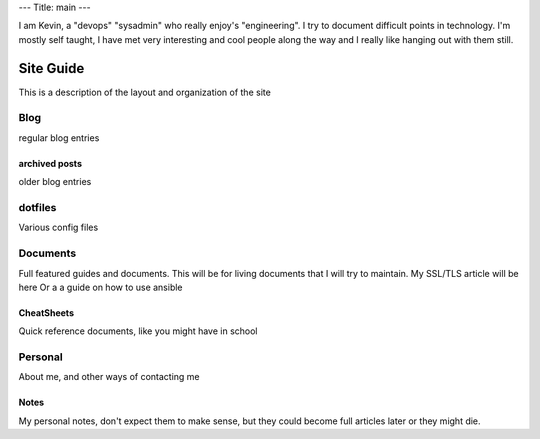 ---
Title: main
---

I am Kevin, a "devops" "sysadmin" who really enjoy's "engineering".
I try to document difficult points in technology. I'm mostly self taught, I have met very interesting and cool people along the way and I really like hanging out with them still.

##########
Site Guide
##########
This is a description of the layout and organization of the site

Blog
====
regular blog entries

archived posts
--------------
older blog entries


dotfiles
========
Various config files

Documents
=========
Full featured guides and documents. This will be for living documents that I will try to maintain. My SSL/TLS article will be here
Or a a guide on how to use ansible

CheatSheets
-----------
Quick reference documents, like you might have in school


Personal
========
About me, and other ways of contacting me

Notes
-----
My personal notes, don't expect them to make sense, but they could become full articles later or they might die.
